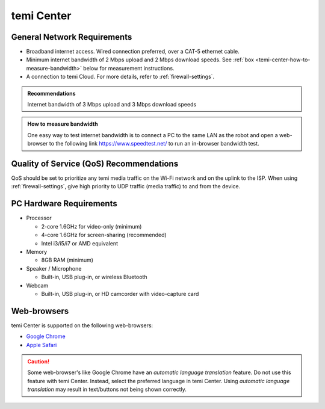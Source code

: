 ***********
temi Center
***********

General Network Requirements
============================

- Broadband internet access. Wired connection preferred, over a CAT-5 ethernet cable.
- Minimum internet bandwidth of 2 Mbps upload and 2 Mbps download speeds. See :ref:`box <temi-center-how-to-measure-bandwidth>` below for measurement instructions.
- A connection to temi Cloud. For more details, refer to :ref:`firewall-settings`.

.. admonition:: Recommendations

  Internet bandwidth of 3 Mbps upload and 3 Mbps download speeds

.. _temi-center-how-to-measure-bandwidth:

.. admonition:: How to measure bandwidth

  One easy way to test internet bandwidth is to connect a PC to the same LAN as the robot and open a web-browser to the following link https://www.speedtest.net/ to run an in-browser bandwidth test.


Quality of Service (QoS) Recommendations
========================================
QoS should be set to prioritize any temi media traffic on the Wi-Fi network and on the uplink to the ISP. When using :ref:`firewall-settings`, give high priority to UDP traffic (media traffic) to and from the device.


PC Hardware Requirements
========================

- Processor

  - 2-core 1.6GHz for video-only (minimum)
  - 4-core 1.6GHz for screen-sharing (recommended)
  - Intel i3/i5/i7 or AMD equivalent

- Memory

  - 8GB RAM (minimum)

- Speaker / Microphone

  - Built-in, USB plug-in, or wireless Bluetooth

- Webcam

  - Built-in, USB plug-in, or HD camcorder with video-capture card


Web-browsers
============

temi Center is supported on the following web-browsers:

- `Google Chrome <https://www.google.com/chrome/>`_
- `Apple Safari <https://www.apple.com/safari/>`_

.. Caution:: Some web-browser's like Google Chrome have an `automatic language translation` feature. Do not use this feature with temi Center. Instead, select the preferred language in temi Center. Using `automatic language translation` may result in text/buttons not being shown correctly.
